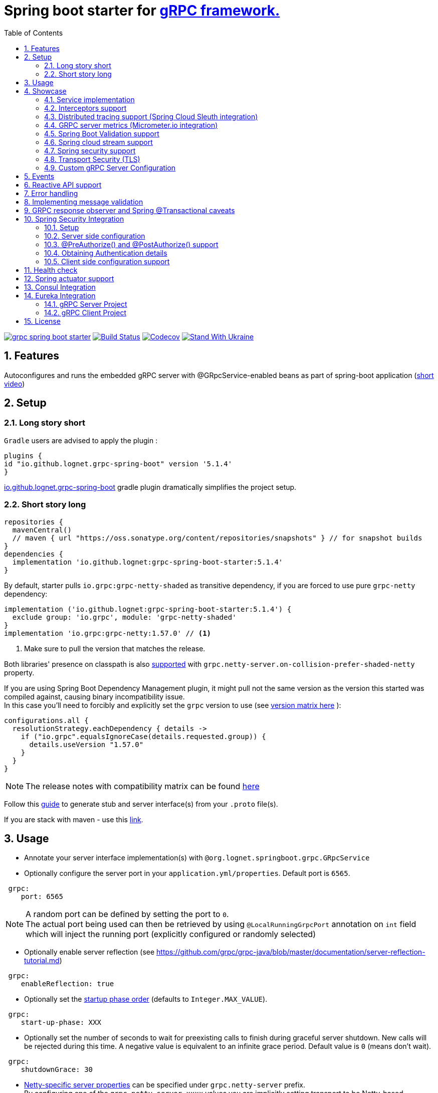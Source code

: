 = Spring boot starter for http://www.grpc.io/[gRPC framework.]
ifdef::env-github[]
:tip-caption: :bulb:
:note-caption: :information_source:
:important-caption: :heavy_exclamation_mark:
:caution-caption: :fire:
:warning-caption: :warning:
endif::[]
:toc:

image:https://img.shields.io/maven-central/v/io.github.lognet/grpc-spring-boot-starter.svg?label=Maven%20Central[link=https://search.maven.org/search?q=g:%22io.github.lognet%22%20AND%20a:%22grpc-spring-boot-starter%22]
image:https://app.travis-ci.com/LogNet/grpc-spring-boot-starter.svg?branch=master["Build Status", link="https://app.travis-ci.com/LogNet/grpc-spring-boot-starter"]
image:https://codecov.io/gh/LogNet/grpc-spring-boot-starter/branch/master/graph/badge.svg["Codecov",link="https://codecov.io/gh/LogNet/grpc-spring-boot-starter/branch/master"]
image:https://raw.githubusercontent.com/vshymanskyy/StandWithUkraine/main/badges/StandWithUkraine.svg["Stand With Ukraine",link="https://stand-with-ukraine.pp.ua"]

:toc:
:source-highlighter: prettify
:numbered:
:icons: font



== Features

Autoconfigures and runs the embedded gRPC server with @GRpcService-enabled beans as part of spring-boot application (https://github.com/LogNet/grpc-spring-boot-starter/blob/master/images/demo.gif[short video])

== Setup


=== Long story short

`Gradle` users are advised to apply the plugin :

[source,groovy]
----
plugins {
id "io.github.lognet.grpc-spring-boot" version '5.1.4'
}
----

link:./grpc-spring-boot-starter-gradle-plugin/README.adoc[io.github.lognet.grpc-spring-boot^]   gradle plugin dramatically simplifies the project setup.

=== Short story long

[source,groovy]
----
repositories {
  mavenCentral()
  // maven { url "https://oss.sonatype.org/content/repositories/snapshots" } // for snapshot builds
}
dependencies {
  implementation 'io.github.lognet:grpc-spring-boot-starter:5.1.4'
}
----

By default, starter pulls `io.grpc:grpc-netty-shaded`   as transitive dependency, if you are forced to use pure `grpc-netty` dependency:

[source,groovy]
----
implementation ('io.github.lognet:grpc-spring-boot-starter:5.1.4') {
  exclude group: 'io.grpc', module: 'grpc-netty-shaded'
}
implementation 'io.grpc:grpc-netty:1.57.0' // <1>
----
<1> Make sure to pull the version that matches the release.

Both libraries' presence on classpath is also xref:_netty_server[supported] with `grpc.netty-server.on-collision-prefer-shaded-netty` property.

If you are using Spring Boot Dependency Management plugin, it might pull not the same version as the version this started was compiled against, causing binary incompatibility issue. +
In  this case you'll need to forcibly and explicitly set the  `grpc` version to use (see link:ReleaseNotes.md[version matrix here^] ):

[source,groovy]
----
configurations.all {
  resolutionStrategy.eachDependency { details ->
    if ("io.grpc".equalsIgnoreCase(details.requested.group)) {
      details.useVersion "1.57.0"
    }
  }
}
----

[NOTE]
The release notes with compatibility matrix can be found link:ReleaseNotes.md[here^]

Follow this https://github.com/google/protobuf-gradle-plugin[guide^]  to generate stub and server interface(s) from your `.proto` file(s). +

If you are stack with maven - use this https://www.google.com/search?q=protobuf+maven+plugin[link^].

== Usage


* Annotate your server interface implementation(s) with `@org.lognet.springboot.grpc.GRpcService`
* Optionally configure the server port in your `application.yml/properties`.
Default port is `6565`.

[source,yaml]
----
 grpc:
    port: 6565
----

[NOTE]
A random port can be defined by setting the port to `0`. +
The actual port being used can then be retrieved by using `@LocalRunningGrpcPort` annotation on `int` field which will inject the running port (explicitly configured or randomly selected)

* Optionally enable server reflection (see https://github.com/grpc/grpc-java/blob/master/documentation/server-reflection-tutorial.md)

[source,yaml]
----
 grpc:
    enableReflection: true
----


* Optionally set the https://docs.spring.io/spring-framework/docs/current/javadoc-api/org/springframework/context/SmartLifecycle.html[startup phase order] (defaults to `Integer.MAX_VALUE`).

[source,yaml]
----
 grpc:
    start-up-phase: XXX
----

* Optionally set the number of seconds to wait for preexisting calls to finish during graceful server shutdown.
New calls will be rejected during this time.
A negative value is equivalent to an infinite grace period.
Default value is `0` (means don't wait).

[source,yaml]
----
 grpc:
    shutdownGrace: 30
----

* link:grpc-spring-boot-starter/src/main/java/org/lognet/springboot/grpc/autoconfigure/GRpcServerProperties.java[Netty-specific server properties] can be specified under `grpc.netty-server` prefix. +
By configuring one of the `grpc.netty-server.xxxx` values you are implicitly setting transport to be Netty-based.

[[_netty_server]]
[source,yaml]
----
grpc:
  netty-server:
    keep-alive-time: 30s <1>
    max-inbound-message-size: 10MB <2>
    primary-listen-address: 10.10.15.23:0 <3>
    additional-listen-addresses:
      - 192.168.0.100:6767 <4>
    on-collision-prefer-shaded-netty: false <5>

----
<1> `Duration` type properties can be configured with string value format described https://github.com/spring-projects/spring-boot/blob/master/spring-boot-project/spring-boot/src/main/java/org/springframework/boot/convert/DurationStyle.java[here].
<2> `DataSize` type properties can be configured with string value described  https://docs.spring.io/spring-framework/docs/current/javadoc-api/org/springframework/util/unit/DataSize.html#parse-java.lang.CharSequence-[here]
<3> Exposed on external network IP with custom port. +
`SocketAddress` type properties string value format:
* `host:port` (if `port` value is less than 1, uses random value)
* `host:`  (uses default grpc port, `6565` )
<4> Exposed on internal network IP as well with predefined port `6767`.
<5> In case you have both `shaded` and `pure` netty libraries in dependencies, pick the `NettyServerBuilder` type that should be created. This is the type that will be passed to `GRpcServerBuilderConfigurer` (see <<Custom gRPC Server Configuration>>), defaults to `true`(i.e. `io.grpc.netty.shaded.io.grpc.netty.NettyServerBuilder`; `io.grpc.netty.NettyServerBuilder` if `false`)

The starter supports also the `in-process server`, which should be used for testing purposes :

[source,yaml]
----
 grpc:
    enabled: false <1>
    inProcessServerName: myTestServer <2>
----
<1> Disables the default server (`NettyServer`).
<2> Enables the `in-process` server.

[NOTE]
If you enable both the `NettyServer` and `in-process` server, they will both share the same instance of `HealthStatusManager` and `GRpcServerBuilderConfigurer` (see <<Custom gRPC Server Configuration>>).

== Showcase

In the `grpc-spring-boot-starter-demo` project you can find fully functional examples with integration tests. +

=== Service implementation

The service definition from `.proto` file looks like this :

[source,proto]
----
service Greeter {
    rpc SayHello ( HelloRequest) returns (  HelloReply) {}
}
----

Note the generated `io.grpc.examples.GreeterGrpc.GreeterImplBase` class that extends `io.grpc.BindableService`.

All you need to do is to annotate your service implementation with `@org.lognet.springboot.grpc.GRpcService`

[source,java]
----
    @GRpcService
    public static class GreeterService extends  GreeterGrpc.GreeterImplBase{
        @Override
        public void sayHello(GreeterOuterClass.HelloRequest request, StreamObserver<GreeterOuterClass.HelloReply> responseObserver) {
            final GreeterOuterClass.HelloReply.Builder replyBuilder = GreeterOuterClass.HelloReply.newBuilder().setMessage("Hello " + request.getName());
            responseObserver.onNext(replyBuilder.build());
            responseObserver.onCompleted();
        }
    }
----

=== Interceptors support

The starter supports the registration of two kinds of interceptors: _Global_ and _Per Service_. +
In both cases the interceptor has to implement `io.grpc.ServerInterceptor` interface.

- Per service

[source,java]
----
@GRpcService(interceptors = { LogInterceptor.class })
public  class GreeterService extends  GreeterGrpc.GreeterImplBase{
    // ommited
}
----

`LogInterceptor` will be instantiated via spring factory if there is bean of type `LogInterceptor`, or via no-args constructor otherwise.

- Global

[source,java]
----
@GRpcGlobalInterceptor
public  class MyInterceptor implements ServerInterceptor{
    // ommited
}
----

The annotation on java config factory method is also supported :

[source,java]
----
 @Configuration
 public class MyConfig{
     @Bean
     @GRpcGlobalInterceptor
     public  ServerInterceptor globalInterceptor(){
         return new ServerInterceptor(){
             @Override
             public <ReqT, RespT> ServerCall.Listener<ReqT> interceptCall(ServerCall<ReqT, RespT> call, Metadata headers, ServerCallHandler<ReqT, RespT> next) {
                // your logic here
                 return next.startCall(call, headers);
             }
         };
     }
 }
----

The particular service also has the opportunity to disable the global interceptors :

[source,java]
----
@GRpcService(applyGlobalInterceptors = false)
public  class GreeterService extends  GreeterGrpc.GreeterImplBase{
    // ommited
}
----
==== Interceptors ordering

Global interceptors can be ordered using Spring's `@Ordered` or `@Priority` annotations.
Following Spring's ordering semantics, lower order values have higher priority and will be executed first in the interceptor chain.

[source,java]
----
@GRpcGlobalInterceptor
@Order(10)
public  class A implements ServerInterceptor{
    // will be called before B
}

@GRpcGlobalInterceptor
@Order(20)
public  class B implements ServerInterceptor{
    // will be called after A
}
----

The starter uses built-in interceptors to implement error handling, Spring `Security`, `Validation` and `Metrics` integration.
Their order can also be controlled by below properties :

* `grpc.recovery.interceptor-order` (error handling interceptor order, defaults to `Ordered.HIGHEST_PRECEDENCE`)
* `grpc.security.auth.interceptor-order` ( defaults to `Ordered.HIGHEST_PRECEDENCE+1`)
* `grpc.validation.interceptor-order` ( defaults to `Ordered.HIGHEST_PRECEDENCE+10`)
* `grpc.metrics.interceptor-order` ( defaults to `Ordered.HIGHEST_PRECEDENCE+20`)

This gives you the ability to set up the desired order of built-in and your custom interceptors.

*Keep on reading !!! There is more*

The way grpc interceptor works is that it intercepts the call and returns the server call listener, which in turn can intercept the request message as well, before forwarding it to the actual service call handler :

image:./images/interceptors_001.png[]


By setting  `grpc.security.auth.fail-fast`  property to `false` all downstream interceptors as well as all upstream interceptors (On_Message) will still be executed in case of authentication/authorization failure +

Assuming `interceptor_2` is `securityInterceptor` :

* For failed authentication/authorization with  `grpc.security.auth.fail-fast=true`(default): +
+
image:./images/interceptors_002.png[]


* For failed authentication/authorization with `grpc.security.auth.fail-fast=false`: +
+
image:./images/interceptors_003.png[]


=== Distributed tracing support (Spring Cloud Sleuth integration)

This started is *natively* supported by `spring-cloud-sleuth` project. +
Please continue to https://docs.spring.io/spring-cloud-sleuth/docs/current/reference/html/integrations.html#sleuth-rpc-grpc-integration[sleuth grpc integration].


=== GRPC server metrics (Micrometer.io integration)

By including `org.springframework.boot:spring-boot-starter-actuator` dependency,
the starter will collect gRPC server metrics , broken down by

. `method` - gRPC service method FQN (Fully Qualified Name)
. `result` - https://grpc.github.io/grpc-java/javadoc/io/grpc/Status.Code.html[Response status code]
. `address` - server local address (if you exposed additional  listen addresses, with `grpc.netty-server.additional-listen-addresses` property)

After configuring the exporter of your https://docs.spring.io/spring-boot/docs/current/reference/html/production-ready-features.html#production-ready-metrics[choice],
you should see the `timer` named `grpc.server.calls`.

==== Custom tags support

By defining `GRpcMetricsTagsContributor` bean in your application context, you can add custom tags to the `grpc.server.calls` timer. +
You can also use `RequestAwareGRpcMetricsTagsContributor` bean to tag *unary* and *streaming* calls. +
Demo is https://github.com/LogNet/grpc-spring-boot-starter/blob/master/grpc-spring-boot-starter-demo/src/test/java/org/lognet/springboot/grpc/GrpcMeterTest.java[here]

[TIP]
Keep the dispersion low not to blow up the cardinality of the metric.

`RequestAwareGRpcMetricsTagsContributor` can be still executed for failed authentication if `metric` interceptor has higher precedence than `security` interceptor and   `grpc.security.auth.fail-fast` set to `false`. +
This case is covered by link:grpc-spring-boot-starter-demo/src/test/java/org/lognet/springboot/grpc/MetricWithSecurityTest.java[this] test. +

[TIP]
Make sure to read <<Interceptors ordering>> chapter.

==== Exposing Prometheus endpoint

Make sure to include below dependencies :

[source]
----
implementation "org.springframework.boot:spring-boot-starter-actuator"
implementation "io.micrometer:micrometer-registry-prometheus"
implementation 'org.springframework.boot:spring-boot-starter-web'
----

Configuration :

[source,yml]
----
management:
  metrics:
    export:
      prometheus:
        enabled: true
  endpoints:
    web:
      exposure:
        include: "*"
----

Standard `/actuator/metrics` and `/actuator/prometheus` endpoints will render `grpc.server.calls` metrics (see demo https://github.com/LogNet/grpc-spring-boot-starter/blob/master/grpc-spring-boot-starter-demo/src/test/java/org/lognet/springboot/grpc/DemoAppTest.java[here]).

[NOTE]
GRPC scrapping https://github.com/prometheus/prometheus/issues/8414[proposal]

=== Spring Boot Validation support

The starter can be  autoconfigured to validate request/response gRPC service messages.
Please continue to <<Implementing message validation>> for configuration details.

=== Spring cloud stream support

The starter internally defines the bean of type `java.util.function.Consumer` which is being considered  for function registry when `spring-cloud-stream` is on classpath, which is undesirable (`spring-cloud-stream` auto-registers the channel if you have exactly one Consumer/Supplier/Function bean in the application context, so you already have one if you use  this starter together with `spring-cloud-stream`).

According to  https://github.com/spring-cloud/spring-cloud-function/issues/418[this],  it is  recommended to use `spring.cloud.function.definition` property in production ready applications and not to rely on the auto-discovery.

Please  refer to https://github.com/LogNet/grpc-spring-boot-starter/blob/master/grpc-spring-boot-starter-demo/src/kafkaStreamTest/java/org/lognet/springboot/grpc/kafka/GrpcKafkaTest.java[GRPC Kafka Stream demo], the essential part is https://github.com/LogNet/grpc-spring-boot-starter/blob/0784a007c15ac479e5d9e19a22b943f9852244b9/grpc-spring-boot-starter-demo/src/kafkaStreamTest/resources/bootstrap-kafka-test.yml#L22[this] line.

=== Spring security support

The starter provides built-in support for authenticating and authorizing users leveraging integration with https://spring.io/projects/spring-security[Spring Security framework]. +
Please refer to the sections on <<Spring Security Integration>> for details on  supported authentication providers and configuration options.

=== Transport Security (TLS)

The transport security can be configured using root certificate together with its private key path:

[source,yaml]
----
 grpc:
    security:
      cert-chain: classpath:cert/server-cert.pem
      private-key: file:../grpc-spring-boot-starter-demo/src/test/resources/cert/server-key.pem
----

The value of both properties is in form supported by https://docs.spring.io/spring/docs/current/javadoc-api/org/springframework/core/io/ResourceEditor.html[ResourceEditor]. +

The client side should be configured accordingly :

[source,java]
----
((NettyChannelBuilder)channelBuilder)
 .useTransportSecurity()
 .sslContext(GrpcSslContexts.forClient().trustManager(certChain).build());
----

This starter will pull the `io.netty:netty-tcnative-boringssl-static` dependency by default to support SSL. +
If you need another SSL/TLS support, please exclude this dependency and follow https://github.com/grpc/grpc-java/blob/master/SECURITY.md[Security Guide].

[NOTE]
If the more detailed tuning is needed for security setup, please use custom configurer described in <<Custom gRPC Server Configuration>>

=== Custom gRPC Server Configuration

To intercept the `io.grpc.ServerBuilder` instance used to build the `io.grpc.Server`, you can add bean that inherits from `org.lognet.springboot.grpc.GRpcServerBuilderConfigurer` to your context and override the `configure` method. +
Multiple configurers are also supported. +
By the time of invocation of `configure` method, all discovered services, including theirs interceptors, had been added to the passed builder. +
In your implementation of `configure` method, you can add your custom configuration:

[source,java]
----
@Component
public class MyGRpcServerBuilderConfigurer extends GRpcServerBuilderConfigurer{
        @Override
        public void configure(ServerBuilder<?> serverBuilder){
            serverBuilder
                .executor(YOUR EXECUTOR INSTANCE)
                .useTransportSecurity(YOUR TRANSPORT SECURITY SETTINGS);
            ((NettyServerBuilder)serverBuilder)// cast to NettyServerBuilder (which is the default server) for further customization
                    .sslContext(GrpcSslContexts  // security fine tuning
                                    .forServer(...)
                                    .trustManager(...)
                                    .build())
                    .maxConnectionAge(...)
                    .maxConnectionAgeGrace(...);

        }
    };
}
@Component
public class MyCustomCompressionGRpcServerBuilderConfigurer extends GRpcServerBuilderConfigurer{
        @Override
        public void configure(ServerBuilder<?> serverBuilder){
            serverBuilder
                .compressorRegistry(YOUR COMPRESSION REGISTRY)
                .decompressorRegistry(YOUR DECOMPRESSION REGISTRY) ;

        }
    };
}
----

[NOTE]
If you enable both `NettyServer` and `in-process` servers, the `configure` method will be invoked on the same instance of configurer. +
If you need to differentiate between the passed `serverBuilder` s, you can check the type. +
This is the current limitation.

== Events
`GRpcServerInitializedEvent` is published upon server startup, you can consume it using regular spring API.

== Reactive API support

Starting from version `5.1.0`, https://github.com/LogNet/grpc-spring-boot-starter/tree/master/grpc-spring-boot-starter-gradle-plugin[spring-boot-starter-gradle-plugin]
integrates SalesForce's https://github.com/salesforce/reactive-grpc[reactive-grpc] protoc plugin :

[source,groovy]
----
import org.lognet.springboot.grpc.gradle.ReactiveFeature
plugins {
  id "io.github.lognet.grpc-spring-boot"
}
grpcSpringBoot {
  reactiveFeature.set(ReactiveFeature.REACTOR) // or ReactiveFeature.RX
}
----

Here are the https://github.com/LogNet/grpc-spring-boot-starter/blob/master/grpc-spring-boot-starter-demo/src/reactiveTest/java/org/lognet/springboot/grpc/reactive/ReactiveDemoTest.java[tests] and   https://github.com/LogNet/grpc-spring-boot-starter/blob/master/grpc-spring-boot-starter-demo/src/main/java/org/lognet/springboot/grpc/demo/ReactiveGreeterGrpcService.java[reactive grpc sample service].

== Error handling

The starter registers the `GRpcExceptionHandlerInterceptor` which is responsible to propagate the service-thrown exception to the error handlers. +
The error handling method could be registered by having `@GRpcServiceAdvice` annotated bean with methods annotated with `@GRpcExceptionHandler` annotations. +
These are considered as `global` error handlers and the method with exception type parameter the nearest by the type hierarchy to the thrown exception is invoked. +
The signature of the error handler has to follow the below pattern:

|===
|Return type |Parameter 1 |Parameter 2

|io.grpc.Status
|any `Exception` type
|GRpcExceptionScope



|===



[source,java]
.Sample
----
@GRpcServiceAdvice
class MyHandler1{
    @GRpcExceptionHandler
    public Status handle (MyCustomExcpetion exc, GRpcExceptionScope scope){

    }
    @GRpcExceptionHandler
    public Status handle (IllegalArgumentException exc, GRpcExceptionScope scope){

    }

}
@GRpcServiceAdvice
class MyHandler2 {
    @GRpcExceptionHandler
   public Status anotherHandler (NullPointerException npe,GRpcExceptionScope scope){

   }
}
----

You can have as many `advice` beans and handler methods as you want as long as they don't interfere with each other and don't create handled exception type ambiguity.

The `grpc` service bean is also discovered for error handlers, having the higher precedence than global error handling methods discovered in  `@GRpcServiceAdvice` beans. The service-level error handling methods are considered `private` and invoked only when the exception is thrown by *this* service:

[source,java]
.Sample
----
class SomeException extends Exception{

}
class SomeRuntimeException extends RuntimeException{

}

@GRpcService
public  class HelloService extends GreeterGrpc.GreeterImplBase{
    @Override
    public void sayHello(GreeterOuterClass.HelloRequest request, StreamObserver<GreeterOuterClass.HelloReply> responseObserver) {
        ...
    throw new GRpcRuntimeExceptionWrapper(new SomeException()) ; // <1>
//or
    throw new GRpcRuntimeExceptionWrapper(new SomeException(), "myHint");// <2>
//or
    throw new SomeRuntimeException(); //<3>
    }
   @GRpcExceptionHandler
   public Status privateHandler (SomeException npe,GRpcExceptionScope scope){
        // INVOKED when thrown from  HelloService service
        String myHint = scope.getHintAs(String.class);   // <4>
        scope.getResponseHeaders().put(Metadata.Key.of("custom", Metadata.ASCII_STRING_MARSHALLER), "Value");// <5>
   }
   @GRpcExceptionHandler
   public Status privateHandler (SomeRuntimeException npe,GRpcExceptionScope scope){
        // INVOKED when thrown from  HelloService service

   }
}
@GRpcServiceAdvice
class MyHandler  {
   @GRpcExceptionHandler
   public Status anotherHandler (SomeException npe,GRpcExceptionScope scope){
        // NOT INVOKED when thrown from  HelloService service
   }
   @GRpcExceptionHandler
   public Status anotherHandler (SomeRuntimeException npe,GRpcExceptionScope scope){
        // NOT INVOKED when thrown from  HelloService service
   }

}
----
<1> Because the nature of `grpc` service API that doesn't allow throwing checked exception, the special runtime exception type is provided to wrap the checked exception. It's then getting unwrapped when looking for the handler method.
<2> When throwing the `GRpcRuntimeExceptionWrapper` exception, you can also pass the `hint` object which is then accessible from the `scope` object in `handler` method.
<3> Runtime exception can be thrown as-is and doesn't need to be wrapped.
<4> Obtain the hint object.
<5> Send custom headers to the client.

Authentication failure is propagated via `AuthenticationException` and authorization failure  - via `AccessDeniedException`.

Validation failure is propagated via `ConstraintViolationException`: for  failed request - with `Status.INVALID_ARGUMENT` as a  hint , and for  failed response  - with `Status.FAILED_PRECONDITION` as a hint.

The demo is link:grpc-spring-boot-starter-demo/src/test/java/org/lognet/springboot/grpc/recovery/GRpcRecoveryTest.java[here]

== Implementing message validation

Thanks to https://beanvalidation.org/2.0/spec/[Bean Validation] configuration support via https://beanvalidation.org/2.0/spec/#xml[XML deployment descriptor] , it's possible to
provide the constraints for generated classes via XML instead of instrumenting the generated messages with custom `protoc` compiler.

. Add `org.springframework.boot:spring-boot-starter-validation` dependency to your project.
. Create `META-INF/validation.xml` and constraints declarations file(s). (IntelliJ IDEA has great auto-complete support for authorizing bean validation constraints xml files ) +
See also https://docs.jboss.org/hibernate/stable/validator/reference/en-US/html_single/?v=6.1#chapter-xml-configuration[samples] from `Hibernate` validator documentation

You can find  link:grpc-spring-boot-starter-demo/src/main/resources/META-INF/validation/constraints-person.xml[demo configuration] and corresponding tests
link:grpc-spring-boot-starter-demo/src/test/java/org/lognet/springboot/grpc/ValidationTest.java[here]

Note, that both `request` and `response` messages are being validated.

If your gRPC method uses the same request and response message type, you can use `org.lognet.springboot.grpc.validation.group.RequestMessage` and
`org.lognet.springboot.grpc.validation.group.ResponseMessage` validation groups to apply different validation logic  :

[source,xml]
----
...
<getter name="someField">
	<!--should be empty for request message-->
	<constraint annotation="javax.validation.constraints.Size">
		<groups>
			<value>org.lognet.springboot.grpc.validation.group.RequestMessage</value> <1>
		</groups>
		<element name="min">0</element>
		<element name="max">0</element>
	</constraint>
	<!--should NOT  be empty for response message-->
	<constraint annotation="javax.validation.constraints.NotEmpty">
		<groups>
			<value>org.lognet.springboot.grpc.validation.group.ResponseMessage</value> <2>
		</groups>
	</constraint>
</getter>
...
----
<1> Apply this constraint only for `request` message
<2> Apply this constraint only for `response` message


Note also custom cross-field link:grpc-spring-boot-starter-demo/src/main/java/org/lognet/springboot/grpc/demo/PersonConstraint.java[constraint] and its usage :

[source,xml]
----
<bean class="io.grpc.examples.GreeterOuterClass$Person">
	<class>
		<constraint annotation="org.lognet.springboot.grpc.demo.PersonConstraint"/>
	</class>
    <!-- ... -->
</bean>
----

As described in  <<Interceptors ordering>> chapter, you can give `validation` interceptor the higher precedence than `security` interceptor and set `grpc.security.auth.fail-fast` property to `false`. +
In this scenario, if call is both unauthenticated and invalid, the client will get `Status.INVALID_ARGUMENT` instead of `Status.PERMISSION_DENIED/Status.UNAUTHENTICATED` response status.
Demo is https://github.com/LogNet/grpc-spring-boot-starter/blob/master/grpc-spring-boot-starter-demo/src/test/java/org/lognet/springboot/grpc/auth/ValidationWithSecurityTest.java[here]





== GRPC response observer  and Spring @Transactional caveats
While it's still possible to have your rpc methods annotated with `@Transactional` (with `spring.aop.proxy-target-class=true` if it's not enabled by default), chances are to get unpredictable behaviour. Consider below grpc method implementation :

[source,java]
----
@GRpcService
class MyGrpcService extends ...{
    @Autowired
    private MyJpaRepository repo;

    @Transactional //<1>
    public void rpcCall(Req request, StreamOvserver<Res> observer) {
        Res response = // Database operations via repo
        observer.onNext(response); //<2>
        observer.onCompleted();
    }//<3>
}
----
<1> The method is annotated as `@Transactional`, Spring will commit the transaction **at some time after methods returns**
<2> Response is returned to the caller
<3> Methods returns, transaction *eventually* committed.



Theoretically, and as you can see - https://github.com/LogNet/grpc-spring-boot-starter/issues/187[practically], there is small time-span when client (if the network latency is minimal, and your grpc server encouraged context switch right after <2>) can try to access the database via another grpc call *before* the transaction is committed.

The  solution to overcome this situation is to externalize the transactional logic into separate service class :

[source,java]
----
@Service
class MyService{
    @Autowired
    private MyJpaRepository repo;

    @Transactional //<1>
    public Res doTransactionalWork(){
        // Database operations via repo
        return result;
    }//<2>
}
@GRpcService
class MyGrpcService extends ...{
    @Autowired
    private MyService myService;

    public void rpcCall(Req request, StreamOvserver<Res> observer) {
        Res response = myService.doTransactionalWork();
        observer.onNext(response); //<3>
        observer.onCompleted();
    }
}
----
<1> Service method is transactional
<2> Transaction is *eventually* committed.
<3> Reply *after* transaction is committed.

By following this approach you also decouple the transport layer and business logic that now can be tested separately.






== Spring Security Integration

=== Setup

.Dependencies to implement authentiction scheme (to be added to server-side project)
[cols="1,4"]
|===
|Scheme |Dependencies

|Basic
a|
* `org.springframework.security:spring-security-config`


|Bearer
a|
* `org.springframework.security:spring-security-config`
* `org.springframework.security:spring-security-oauth2-jose`
* `org.springframework.security:spring-security-oauth2-resource-server`


|_Custom_
a|
* `org.springframework.security:spring-security-config`
* `your.custom.lib`

|===

=== Server side configuration

GRPC security configuration follows the same principals and APIs as Spring WEB security configuration, it's  enabled by default if you have `org.springframework.security:spring-security-config`  dependency in your classpath.

You can use `@Secured` annotation on services/methods to protect your endpoints, or by using API and overriding defaults (which precesses `@Secured` annotation ):

[source,java]
----
 @Configuration
   class MySecurityCfg extends GrpcSecurityConfigurerAdapter {
        @Override
        public void configure(GrpcSecurity builder) throws Exception {
            MethodsDescriptor<?,?> adminMethods = MyServiceGrpc.getSomeMethod();
            builder
                    .authorizeRequests()
                    .methods(adminMethods).hasAnyRole("admin")
                    .anyMethodExcluding(adminMethods).hasAnyRole("user")
                    .withSecuredAnnotation();<1>
        }
    }
----
<1> or combine `API` with `@Secured` annotations.

==== Default


This default configuration secures GRPC methods/services annotated with `org.springframework.security.access.annotation.@Secured`  annotation. +
Leaving  value of the annotation empty (`@Secured({})`) means : `authenticate` only, no authorization will be performed.

If `JwtDecoder` bean exists in your context, it will also register `JwtAuthenticationProvider` to handle the validation of authentication claim.

`BasicAuthSchemeSelector` and `BearerTokenAuthSchemeSelector` are also automatically registered to support authentication with username/password and bearer token.

By setting `grpc.security.auth.enabled` to `false`, GRPC security can be turned-off.

==== Custom

Customization of GRPC security configuration is done by extending `GrpcSecurityConfigurerAdapter` (Various configuration examples and test scenarios are link:grpc-spring-boot-starter-demo/src/test/java/org/lognet/springboot/grpc/auth[here].)



[source,java]
----
    @Configuration
    public class GrpcSecurityConfiguration extends GrpcSecurityConfigurerAdapter {
        @Autowired
        private JwtDecoder jwtDecoder;

        @Override
        public void configure(GrpcSecurity builder) throws Exception {

            builder.authorizeRequests()<1>
                    .methods(GreeterGrpc.getSayHelloMethod()).hasAnyAuthority("SCOPE_profile")<2>
            .and()
                    .authenticationProvider(JwtAuthProviderFactory.withAuthorities(jwtDecoder));<3>
        }
    }
----
<1> Get hold of authorization configuration object
<2> `MethodDefinition` of `sayHello` method is allowed for authenticated users with `SCOPE_profile` authority.
<3> Use `JwtAuthenticationProvider` to validate user claim (`BEARER` token) against resource server configured with `spring.security.oauth2.resourceserver.jwt.issuer-uri` property.

==== DIY

One is possible to plug in your own bespoke authentication provider by implementing `AuthenticationSchemeSelector` interface.

[source,java]
----
@Configuration
    public class GrpcSecurityConfiguration extends GrpcSecurityConfigurerAdapter {
    @Override
        public void configure(GrpcSecurity builder) throws Exception {
        builder.authorizeRequests()
                    .anyMethod().authenticated()//<1>
                    .and()
                    .authenticationSchemeSelector(new AuthenticationSchemeSelector() { //<2>
                            @Override
                            public Optional<Authentication> getAuthScheme(CharSequence authorization) {
                                return new MyAuthenticationObject();// <3>
                            }
                        })
                    .authenticationProvider(new AuthenticationProvider() {// <4>
                        @Override
                        public Authentication authenticate(Authentication authentication) throws AuthenticationException {
                            MyAuthenticationObject myAuth= (MyAuthenticationObject)authentication;
                            //validate myAuth
                            return MyValidatedAuthenticationObject(withAuthorities);//<5>
                        }

                        @Override
                        public boolean supports(Class<?> authentication) {
                            return MyAuthenticationObject.class.isInstance(authentication);
                        }
                    });
 }
 }
----
<1> Secure all services methods.
<2> Register your own `AuthenticationSchemeSelector`.
<3> Based on provided authorization header - return `Authentication` object as a claim (not authenticated yet)
<4> Register your own `AuthenticationProvider` that supports validation of `MyAuthenticationObject`
<5> Validate provided `authentication` and return validated and *authenticated* `Authentication` object


`AuthenticationSchemeSelector` can also be registered by defining Spring bean in your application context:

[source,java]
----
@Bean
public AuthenticationSchemeSelector myCustomSchemeSelector(){
     return authHeader->{
         // your logic here
     };
}
----

<<Client side configuration support>> section explains how to pass custom authorization scheme and claim from GRPC client.

=== @PreAuthorize() and @PostAuthorize() support
Starting from version `4.5.9` you can also use standard `@PreAuthorize` and `@PostAuthorize` annotations on grpc service methods and grpc service types.

.Referencing input/output object in expression
[cols="1,1,2,6"]
|===
|Call Type |Input object ref  |Output object ref | Sample

|Unary +
(request-response)
|By parameter name
a|`returnObject`
a|
[source,java]
----
@Override
@PreAuthorize("#person.age<12")
@PostAuthorize("returnObject.description.length()>0")
public void unary(Person person, StreamObserver<Assignment> responseObserver) {
    }
----

|Input stream, +
single response
a|`#p0` or `#a0`
a|`returnObject`
a|
[source,java]
----
@Override
@PreAuthorize("#p0.getAge()<12")
@PostAuthorize("returnObject.description.length()>0")
public StreamObserver<Person> inStream(StreamObserver<Assignment> responseObserver) {
    }
----

|Single request, +
output stream
|By parameter name
a|`returnObject`
a|
[source,java]
----
@Override
@PreAuthorize("#person.age<12")
@PostAuthorize("returnObject.description.length()>0")
public void outStream(Person person, StreamObserver<Assignment> responseObserver) {
}
----

|Bidi stream
|`#p0` or `#a0`
a|`returnObject`
a|
[source,java]
----
@Override
@PreAuthorize("#p0.age<12")
@PostAuthorize("returnObject.description.length()>0")
public StreamObserver<Person> bidiStream(StreamObserver<Assignment> responseObserver) {
}
----
|===


=== Obtaining Authentication details

To obtain  `Authentication` object in the implementation of *secured method*, please use below snippet

[source,java]
----
final Authentication auth = GrpcSecurity.AUTHENTICATION_CONTEXT_KEY.get();
----

Starting from `4.5.6`, the `Authentication` object can also be obtained via standard Spring API :

[source,java]
----
final Authentication auth = SecurityContextHolder.getContext().getAuthentication();
----


=== Client side configuration support

By adding `io.github.lognet:grpc-client-spring-boot-starter` dependency to your *java grpc client* application you can easily configure per-channel or per-call credentials :

Per-channel::
+
[source,java]
----
class MyClient{
    public void doWork(){
        final AuthClientInterceptor clientInterceptor = new AuthClientInterceptor(<1>
                AuthHeader.builder()
                    .bearer()
                    .binaryFormat(true)<3>
                    .tokenSupplier(this::generateToken)<4>
        );

        Channel authenticatedChannel = ClientInterceptors.intercept(
                ManagedChannelBuilder.forAddress("host", 6565).build(), clientInterceptor <2>
        );
        // use authenticatedChannel to invoke GRPC service
    }

     private ByteBuffer generateToken(){ <4>
         // generate bearer token against your resource server
     }
 }
----
<1> Create client interceptor
<2> Intercept channel
<3> Turn the binary format on/off: +
* When `true`, the authentication header is sent with  `Authorization-bin` key using https://grpc.github.io/grpc-java/javadoc/io/grpc/Metadata.BinaryMarshaller.html[binary marshaller].
* When `false`, the authentication header is sent with  `Authorization` key using https://grpc.github.io/grpc-java/javadoc/io/grpc/Metadata.AsciiMarshaller.html[ASCII marshaller].
<4> Provide token generator function (Please refer to link:grpc-spring-boot-starter-demo/src/test/java/org/lognet/springboot/grpc/auth/JwtAuthBaseTest.java[for example].)

Per-call::
+
[source,java]
----
class MyClient{
    public void doWork(){
        AuthCallCredentials callCredentials = new AuthCallCredentials( <1>
                AuthHeader.builder().basic("user","pwd".getBytes())
        );

        final SecuredGreeterGrpc.SecuredGreeterBlockingStub securedFutureStub = SecuredGreeterGrpc.newBlockingStub(ManagedChannelBuilder.forAddress("host", 6565));<2>

        final String reply = securedFutureStub
                .withCallCredentials(callCredentials)<3>
                .sayAuthHello(Empty.getDefaultInstance()).getMessage();

    }
 }
----
<1> Create call credentials with basic scheme
<2> Create service stub
<3> Attach call credentials to the call
+
`AuthHeader` could also be built with bespoke authorization scheme :
+
[source,java]
----
 AuthHeader
   .builder()
   .authScheme("myCustomAuthScheme")
   .tokenSupplier(()->generateMyCustomToken())
----

== Health check

The starter registers the default implementation of https://github.com/grpc/grpc-java/blob/bab1fe38dc/services/src/main/java/io/grpc/protobuf/services/HealthServiceImpl.java[HealthServiceImpl]. +
You can provide you own by registering link:./grpc-spring-boot-starter/src/main/java/org/lognet/springboot/grpc/health/ManagedHealthStatusService.java[ManagedHealthStatusService] bean in your application context.


== Spring actuator support

If you have   `org.springframework.boot:spring-boot-starter-actuator` and `org.springframework.boot:spring-boot-starter-web` in the classpath, the starter will expose:

* `grpc` health indicator under `/actuator/health` endpoint.
* `/actuator/grpc` endpoint.

This can be controlled by standard https://docs.spring.io/spring-boot/docs/2.5.x/reference/html/actuator.html#actuator.endpoints.enabling[endpoints] and https://docs.spring.io/spring-boot/docs/2.5.x/reference/html/actuator.html#actuator.endpoints.health[health] configuration.

== Consul Integration

Starting from version `3.3.0`, the starter will auto-register the running grpc server in Consul registry if `org.springframework.cloud:spring-cloud-starter-consul-discovery` is in classpath and
`spring.cloud.service-registry.auto-registration.enabled` is *NOT* set to `false`. +

The registered service name will be prefixed with `grpc-` ,i.e. `grpc-${spring.application.name}` to not interfere with standard registered web-service name if you choose to run both embedded `Grpc` and `Web` servers. +

`ConsulDiscoveryProperties` are bound from configuration properties prefixed by  `spring.cloud.consul.discovery` and then the values are overwritten by `grpc.consul.discovery` prefixed properties (if set). This allows you to have separate consul discovery configuration for `rest` and `grpc` services if you choose to expose both from your application.

[source,yml]
----
spring:
  cloud:
    consul:
      discovery:
        metadata:
          myKey: myValue <1>
        tags:
          - myWebTag <2>
grpc:
  consul:
    discovery:
      tags:
        - myGrpcTag <3>
----
<1> Both `rest` and `grpc` services are registered with metadata `myKey=myValue`
<2> Rest services are registered with  `myWebTag`
<3> Grpc services are registered with  `myGrpcTag`

Setting `spring.cloud.consul.discovery.register-health-check` (or `grpc.consul.discovery.register-health-check`) to `true` will register GRPC health check service with Consul.


There are 4 supported registration  modes :

. `SINGLE_SERVER_WITH_GLOBAL_CHECK` (default) +
 In this mode the running grpc server is registered as single service with single `grpc` check with empty `serviceId`. +
Please note that default implementation https://github.com/grpc/grpc-java/blob/bab1fe38dc50d4178955b79cfb1636afd2aa64df/services/src/main/java/io/grpc/protobuf/services/HealthServiceImpl.java#L64[does nothing] and simply returns `SERVING` status. You might want to provide  your custom <<Health check>> implementation for this mode.
. `SINGLE_SERVER_WITH_CHECK_PER_SERVICE` +
In this mode the running grpc server is registered as single service with check per each discovered `grpc` service.
. `STANDALONE_SERVICES` +
In this mode each discovered grpc service is  registered as single service with single check. Each registered service is tagged by its own service name.
. `NOOP` - no grpc services registered. This mode is useful if you serve both `rest` and `grpc` services in your application, but for some reason, only `rest` services should be registered with Consul.

[source,yml]
.You can control the desired mode from application.properties
----
grpc:
  consule:
    registration-mode: SINGLE_SERVER_WITH_CHECK_PER_SERVICE

----



== Eureka Integration

When building production-ready services, the advise is to have separate project for your service(s) gRPC API that holds only proto-generated classes both for server and client side usage. +
You will then add this project as `implementation` dependency to your `gRPC client` and `gRPC server` projects.

To integrate `Eureka` simply follow the great https://spring.io/guides/gs/service-registration-and-discovery/[guide] from Spring.

Below are the essential parts of configurations for both server and client projects.

===  gRPC Server Project

* Add eureka starter as dependency of your server project together with generated classes from `proto` files:

[source,gradle]
.build.gradle
----
 dependencies {
     implementation('org.springframework.cloud:spring-cloud-starter-eureka')
     implementation project(":yourProject-api")
 }
----

* Configure gRPC server to register itself with Eureka.
+
[source,yaml]
.bootstrap.yaml
----
spring:
    application:
        name: my-service-name <1>
----
<1> Eureka's `ServiceId` by default is the spring application name, provide it before the service registers itself with Eureka.
+
[source,yaml]
.application.yaml
----
grpc:
    port: 6565 <1>
eureka:
    instance:
        nonSecurePort: ${grpc.port} <2>
    client:
        serviceUrl:
            defaultZone: http://${eureka.host:localhost}:${eureka.port:8761}/eureka/ <3>
----
<1> Specify the port number the gRPC is listening on.
<2> Register the eureka service port to be the same as `grpc.port` so client will know where to send the requests to.
<3> Specify the registry URL, so the service will register itself with.


* Expose the gRPC service as part of Spring Boot Application.
+
[source,java]
.EurekaGrpcServiceApp.java
----
 @SpringBootApplication
 @EnableEurekaClient
 public class EurekaGrpcServiceApp {

     @GRpcService
     public static class GreeterService extends GreeterGrpc.GreeterImplBase {
         @Override
         public void sayHello(GreeterOuterClass.HelloRequest request, StreamObserver<GreeterOuterClass.HelloReply> responseObserver) {

         }
     }

     public static void main(String[] args) {
         SpringApplication.run(DemoApp.class,args);
     }
 }
----

===  gRPC Client Project

* Add eureka starter as dependency of your client project together with generated classes from `proto` files:

[source,gradle]
.build.gradle
----
 dependencies {
     implementation('org.springframework.cloud:spring-cloud-starter-eureka')
     implementation project(":yourProject-api")
 }
----

* Configure client to find the eureka service registry:

[source,yaml]
.application.yaml
----
eureka:
  client:
    register-with-eureka: false <1>
    service-url:
      defaultZone: http://${eureka.host:localhost}:${eureka.port:8761}/eureka/ <2>
----
<1> `false` if this project is not meant to act as a service to another client.
<2>  Specify the registry URL, so this client will know where to look up the required service.

[source,java]
.GreeterServiceConsumerApplication.java
----
@EnableEurekaClient
@SpringBootApplication
public class GreeterServiceConsumerApplication {
 public static void main(String[] args) {
   SpringApplication.run(GreeterServiceConsumerApplication.class, args);
 }
}
----

* Use EurekaClient to get the coordinates of gRPC service instance from Eureka and consume the service :

[source,java]
.GreeterServiceConsumer.java
----
@EnableEurekaClient
@Component
public class GreeterServiceConsumer {
    @Autowired
    private EurekaClient client;

    public void greet(String name) {
        final InstanceInfo instanceInfo = client.getNextServerFromEureka("my-service-name", false);//<1>
        final ManagedChannel channel = ManagedChannelBuilder.forAddress(instanceInfo.getIPAddr(), instanceInfo.getPort())
                .usePlaintext()
                .build(); //<2>
        final GreeterServiceGrpc.GreeterServiceFutureStub stub = GreeterServiceGrpc.newFutureStub(channel); //<3>
        stub.greet(name); //<4>

    }
}
----
<1> Get the information about the `my-service-name` instance.
<2> Build `channel` accordingly.
<3> Create stub using the `channel`.
<4> Invoke the service.

== License

Apache 2.0
